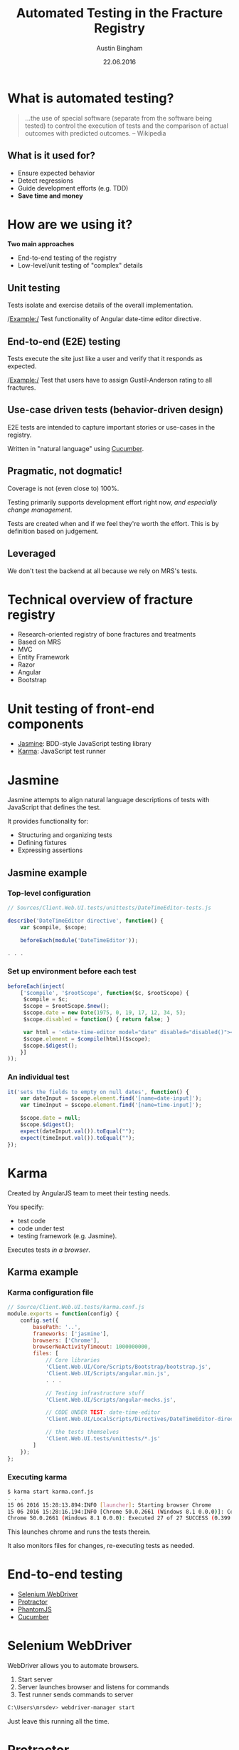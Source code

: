 #+OPTIONS: reveal_center:t reveal_progress:t reveal_history:t reveal_control:t
#+OPTIONS: reveal_mathjax:t reveal_rolling_links:t reveal_keyboard:t reveal_overview:t num:nil
#+OPTIONS: reveal_width:1200 reveal_height:800
#+OPTIONS: toc:1
#+REVEAL_MARGIN: 0.2
#+REVEAL_MIN_SCALE: 0.5
#+REVEAL_MAX_SCALE: 2.5
#+REVEAL_TRANS: slide
#+REVEAL_THEME: solarized
#+REVEAL_HLEVEL: 1
#+REVEAL_EXTRA_CSS: ./presentation.css
#+REVEAL_PLUGINS: (highlight)

#+TITLE: Automated Testing in the Fracture Registry
#+AUTHOR: Austin Bingham
#+EMAIL: austin@sixty-north.com
#+DATE: 22.06.2016

* What is automated testing?
#+BEGIN_QUOTE
...the use of special software (separate from the software being tested) to
control the execution of tests and the comparison of actual outcomes with
predicted outcomes. -- Wikipedia
#+END_QUOTE

** What is it used for?
- Ensure expected behavior
- Detect regressions
- Guide development efforts (e.g. TDD)
- *Save time and money*

* How are we using it?
*Two main approaches*
- End-to-end testing of the registry
- Low-level/unit testing of "complex" details

** Unit testing

Tests isolate and exercise details of the overall implementation.

/Example:/ Test functionality of Angular date-time editor directive.

** End-to-end (E2E) testing

Tests execute the site just like a user and verify that it responds as expected.

/Example:/ Test that users have to assign Gustil-Anderson rating to all fractures.

** Use-case driven tests (behavior-driven design)

E2E tests are intended to capture important stories or use-cases in the registry.

Written in "natural language" using [[https://cucumber.io/][Cucumber]].

** Pragmatic, not dogmatic!

Coverage is not (even close to) 100%.

Testing primarily supports development effort right now, /and especially change
management/.

Tests are created when and if we feel they're worth the effort. This is by
definition based on judgement.

** Leveraged

We don't test the backend at all because we rely on MRS's tests.

* Technical overview of fracture registry

- Research-oriented registry of bone fractures and treatments
- Based on MRS
- MVC
- Entity Framework
- Razor
- Angular
- Bootstrap

* Unit testing of front-end components
- [[http://jasmine.github.io/][Jasmine]]: BDD-style JavaScript testing library
- [[https://karma-runner.github.io/][Karma]]: JavaScript test runner

* Jasmine

[[./images/jasmine-logo.png]]

Jasmine attempts to align natural language descriptions of tests with JavaScript that defines the test.

It provides functionality for:
- Structuring and organizing tests
- Defining fixtures
- Expressing assertions

** Jasmine example
*** Top-level configuration

#+BEGIN_SRC javascript
// Sources/Client.Web.UI.tests/unittests/DateTimeEditor-tests.js

describe('DateTimeEditor directive', function() {
    var $compile, $scope;

    beforeEach(module('DateTimeEditor'));

. . .

#+END_SRC

*** Set up environment before each test


#+BEGIN_SRC javascript
beforeEach(inject(
    ['$compile', '$rootScope', function($c, $rootScope) {
     $compile = $c;
     $scope = $rootScope.$new();
     $scope.date = new Date(1975, 0, 19, 17, 12, 34, 5);
     $scope.disabled = function() { return false; }

     var html = '<date-time-editor model="date" disabled="disabled()"></date-time-editor>';
     $scope.element = $compile(html)($scope);
     $scope.$digest();
    }]
));
#+END_SRC

*** An individual test


#+BEGIN_SRC javascript
it('sets the fields to empty on null dates', function() {
    var dateInput = $scope.element.find('[name=date-input]');
    var timeInput = $scope.element.find('[name=time-input]');

    $scope.date = null;
    $scope.$digest();
    expect(dateInput.val()).toEqual("");
    expect(timeInput.val()).toEqual("");
});
#+END_SRC

* Karma

[[./images/karma-logo.png]]

Created by AngularJS team to meet their testing needs.

You specify:
- test code
- code under test
- testing framework (e.g. Jasmine).

Executes tests /in a browser/.

** Karma example
*** Karma configuration file

#+BEGIN_SRC javascript
// Source/Client.Web.UI.tests/karma.conf.js
module.exports = function(config) {
    config.set({
        basePath: '..',
        frameworks: ['jasmine'],
        browsers: ['Chrome'],
        browserNoActivityTimeout: 1000000000,
        files: [
            // Core libraries
            'Client.Web.UI/Core/Scripts/Bootstrap/bootstrap.js',
            'Client.Web.UI/Scripts/angular.min.js',
            . . .

            // Testing infrastructure stuff
            'Client.Web.UI/Scripts/angular-mocks.js',

            // CODE UNDER TEST: date-time-editor
            'Client.Web.UI/LocalScripts/Directives/DateTimeEditor-directive.js',

            // the tests themselves
            'Client.Web.UI.tests/unittests/*.js'
        ]
    });
};

#+END_SRC

*** Executing karma


#+BEGIN_SRC bash
$ karma start karma.conf.js
. . .
15 06 2016 15:28:13.894:INFO [launcher]: Starting browser Chrome
15 06 2016 15:28:16.194:INFO [Chrome 50.0.2661 (Windows 8.1 0.0.0)]: Connected on socket /#_sXVry5a4SdsatTxAAAA with id 25571381
Chrome 50.0.2661 (Windows 8.1 0.0.0): Executed 27 of 27 SUCCESS (0.399 secs / 0.358 secs)
#+END_SRC

This launches chrome and runs the tests therein.

It also monitors files for changes, re-executing tests as needed.
* End-to-end testing
- [[http://www.seleniumhq.org/][Selenium WebDriver]]
- [[http://www.protractortest.org/#/][Protractor]]
- [[http://phantomjs.org/][PhantomJS]]
- [[https://cucumber.io/][Cucumber]]

* Selenium WebDriver

[[./images/selenium-logo.png]]

WebDriver allows you to automate browsers.

1. Start server
2. Server launches browser and listens for commands
3. Test runner sends commands to server

#+BEGIN_SRC bash
C:\Users\mrsdev> webdriver-manager start
#+END_SRC

Just leave this running all the time.

* Protractor

[[./images/protractor-logo.png]]

An end-to-end- test framework for AngularJS apps.

Takes care of many of the details associated with Angular.

** Protractor example
*** Configuration: Selenium and browser

#+BEGIN_SRC javascript
exports.config = {
    seleniumAddress:
    (process.env.SELENIUM_URL || 'http://localhost:4444/wd/hub'),

    capabilities: {
        'browserName':
        (process.env.TEST_BROWSER_NAME || 'phantomjs'),
        'version':
        (process.env.TEST_BROWSER_VERSION || 'ANY'),
        'phantomjs.binary.path':
        (process.env.PHANTOMJS_BINARY_PATH || require('phantomjs-prebuilt').path)
    },

    . . .
#+END_SRC

*** Configuration: Parameters and preparation

#+BEGIN_SRC language
allScriptsTimeout: 31000,
getPageTimeout: 30000,

// This can be controlled with the '--baseUrl' arguments to protractor as well.
baseUrl: 'https://mrsdev.helsemn.no/Frakturregister/',

onPrepare: function() {
    browser.manage().window().setSize(1600, 1000);
    // TODO: Should we do login/patient selection here?
},

rootElement: '[ng-app]',
#+END_SRC

*** Configuration: Cucumber

#+BEGIN_SRC javascript
framework: 'custom',

frameworkPath: require.resolve('protractor-cucumber-framework'),

// Spec patterns are relative to this directory.
specs: [
    'tests/*.feature'
],

cucumberOpts: {
    require: ['tests/config.js',
              'tests/stepDefinitions/mrs_common_steps.js',
              'tests/stepDefinitions/consultation_form_steps.js',
              'tests/stepDefinitions/fracture_form_steps.js',
              'tests/stepDefinitions/incident_form_steps.js',
              'tests/stepDefinitions/procedure_form_steps.js'],
    // tags: ['@dev'],
    format: 'pretty'
}
#+END_SRC

*** Page objects

#+BEGIN_SRC javascript
function EpifyseMetafyseDialog() {
    this.dialog = element(by.name('epifyse-metafyse-dialog'));
};

EpifyseMetafyseDialog.prototype = Object.create({}, {
    epifyseButton: { get: function() {
        return this.dialog.element(by.buttonText('Epifyse'));
    }},
    metafyseButton: { get: function() {
        return this.dialog.element(by.buttonText('Metafyse'));
    }}
});

module.exports = EpifyseMetafyseDialog;
#+END_SRC

*** Test steps

#+BEGIN_SRC javascript
this.When('I select "$choice" for epifyse/metafyse', function (choice) {
    var dialog = new EpifyseMetafyseDialog();
    switch (choice.toLowerCase()) {
    case 'metafyse':
        return dialog.metafyseButton.click();
    case 'epifyse':
        return dialog.epifyseButton.click();
    default:
        throw 'epifyse-metafyse choice must be epifyse or metafyse';
    }
});
#+END_SRC

*** Assertions

#+BEGIN_SRC javascript
this.Then("AO Code is \"$code\"", function (expected, next) {
    var page = new FracturePage();
    page.aoCode.get().then(function (ao) {
        expect(ao).to.equal(expected);
        next();
    });
});
#+END_SRC

* PhantomJS
[[./images/phantomjs-logo.png]]

A headless, WebKit-based browser.

Good for running E2E tests in the background.

Also good for CI using headless machines.

* Cucumber
[[./images/cucumber-logo.png]]

"Natural language" test definitions using [[https://cucumber.io/docs/reference][gherkin syntax]].

Allow non-programmer domain experts to write tests. In principle...

Tests are tied via regular expressions to executable code.

** Cucumber example
*** Feature files

#+BEGIN_SRC gherkin
Feature: Incident form rules
  The incident form should enforce certain rules and constraints
  so that it doesn't generate invalid incidents.

  Background:
    Given I create a new incident

  Scenario: Showing skadested V1 suboptions
    When I select skadested "V1"
    Then the V1 fremkomstmiddel options are displayed
    And the N fremkomstmiddel options are not displayed
#+END_SRC

*** Mapping gherkin to javascript


#+BEGIN_SRC javascript
this.When(/^I create a new incident$/, function(next) {
    var that = this;
    var page = new IncidentPage();
    page.create(this.patientGuid).then(function () {
        return page.formId;
    }).then(function(guid) {
        that.incidentFormGuid = guid;
        next();
    });
});
#+END_SRC

*** Passing parameters to steps

#+BEGIN_SRC javascript
this.When("I select skadested \"$code\"", function(code, next) {
    var page  = new IncidentPage();
    page.skadested.set(code).then(function() {
        next();
    });
});
#+END_SRC


* NOTES
https://docs.angularjs.org/guide/unit-testing

* What?
* Why?
* Protractor
* Cucumber
* Karma
* Chai
* Results


* Title of slide
Text
* Slide with code
Here is a code sample


#+BEGIN_SRC javascript
var mod = angular.module('llamas');
mod.factory( . . . );
#+END_SRC


* A slide with subslides
** Bullet 1

Useful info


** Bullet 2
More useful info

** Etc.
Such useful information that you'll question your need to ever learn anything else ever again

* A slide with an image
[[./images/myimage.png]]

#+ATTR_HTML: :height 200%, :width 200%
[[./images/myimage.png]]

* A slide with a table
#+ATTR_HTML: :width 100%
| column_title1  | column_title2 |
|----------------+---------------|
| a              | b             |
| a              | b             |
| a              | b             |

And you can style the table like this:

#+BEGIN_SRC css
.reveal table th, .reveal table td {
    text-align: center;
    border: 1px solid white;
}
#+END_SRC
